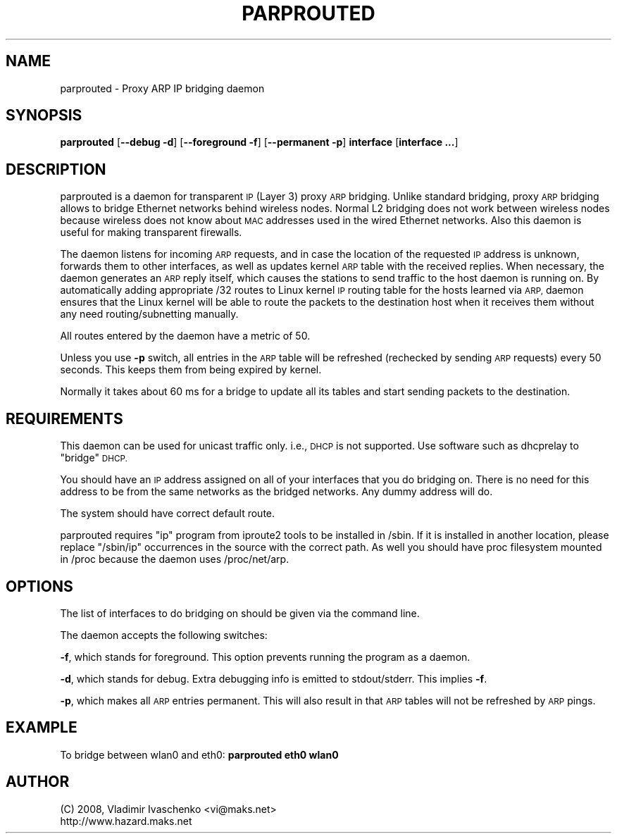 .\" Automatically generated by Pod::Man 4.10 (Pod::Simple 3.35)
.\"
.\" Standard preamble:
.\" ========================================================================
.de Sp \" Vertical space (when we can't use .PP)
.if t .sp .5v
.if n .sp
..
.de Vb \" Begin verbatim text
.ft CW
.nf
.ne \\$1
..
.de Ve \" End verbatim text
.ft R
.fi
..
.\" Set up some character translations and predefined strings.  \*(-- will
.\" give an unbreakable dash, \*(PI will give pi, \*(L" will give a left
.\" double quote, and \*(R" will give a right double quote.  \*(C+ will
.\" give a nicer C++.  Capital omega is used to do unbreakable dashes and
.\" therefore won't be available.  \*(C` and \*(C' expand to `' in nroff,
.\" nothing in troff, for use with C<>.
.tr \(*W-
.ds C+ C\v'-.1v'\h'-1p'\s-2+\h'-1p'+\s0\v'.1v'\h'-1p'
.ie n \{\
.    ds -- \(*W-
.    ds PI pi
.    if (\n(.H=4u)&(1m=24u) .ds -- \(*W\h'-12u'\(*W\h'-12u'-\" diablo 10 pitch
.    if (\n(.H=4u)&(1m=20u) .ds -- \(*W\h'-12u'\(*W\h'-8u'-\"  diablo 12 pitch
.    ds L" ""
.    ds R" ""
.    ds C` ""
.    ds C' ""
'br\}
.el\{\
.    ds -- \|\(em\|
.    ds PI \(*p
.    ds L" ``
.    ds R" ''
.    ds C`
.    ds C'
'br\}
.\"
.\" Escape single quotes in literal strings from groff's Unicode transform.
.ie \n(.g .ds Aq \(aq
.el       .ds Aq '
.\"
.\" If the F register is >0, we'll generate index entries on stderr for
.\" titles (.TH), headers (.SH), subsections (.SS), items (.Ip), and index
.\" entries marked with X<> in POD.  Of course, you'll have to process the
.\" output yourself in some meaningful fashion.
.\"
.\" Avoid warning from groff about undefined register 'F'.
.de IX
..
.nr rF 0
.if \n(.g .if rF .nr rF 1
.if (\n(rF:(\n(.g==0)) \{\
.    if \nF \{\
.        de IX
.        tm Index:\\$1\t\\n%\t"\\$2"
..
.        if !\nF==2 \{\
.            nr % 0
.            nr F 2
.        \}
.    \}
.\}
.rr rF
.\"
.\" Accent mark definitions (@(#)ms.acc 1.5 88/02/08 SMI; from UCB 4.2).
.\" Fear.  Run.  Save yourself.  No user-serviceable parts.
.    \" fudge factors for nroff and troff
.if n \{\
.    ds #H 0
.    ds #V .8m
.    ds #F .3m
.    ds #[ \f1
.    ds #] \fP
.\}
.if t \{\
.    ds #H ((1u-(\\\\n(.fu%2u))*.13m)
.    ds #V .6m
.    ds #F 0
.    ds #[ \&
.    ds #] \&
.\}
.    \" simple accents for nroff and troff
.if n \{\
.    ds ' \&
.    ds ` \&
.    ds ^ \&
.    ds , \&
.    ds ~ ~
.    ds /
.\}
.if t \{\
.    ds ' \\k:\h'-(\\n(.wu*8/10-\*(#H)'\'\h"|\\n:u"
.    ds ` \\k:\h'-(\\n(.wu*8/10-\*(#H)'\`\h'|\\n:u'
.    ds ^ \\k:\h'-(\\n(.wu*10/11-\*(#H)'^\h'|\\n:u'
.    ds , \\k:\h'-(\\n(.wu*8/10)',\h'|\\n:u'
.    ds ~ \\k:\h'-(\\n(.wu-\*(#H-.1m)'~\h'|\\n:u'
.    ds / \\k:\h'-(\\n(.wu*8/10-\*(#H)'\z\(sl\h'|\\n:u'
.\}
.    \" troff and (daisy-wheel) nroff accents
.ds : \\k:\h'-(\\n(.wu*8/10-\*(#H+.1m+\*(#F)'\v'-\*(#V'\z.\h'.2m+\*(#F'.\h'|\\n:u'\v'\*(#V'
.ds 8 \h'\*(#H'\(*b\h'-\*(#H'
.ds o \\k:\h'-(\\n(.wu+\w'\(de'u-\*(#H)/2u'\v'-.3n'\*(#[\z\(de\v'.3n'\h'|\\n:u'\*(#]
.ds d- \h'\*(#H'\(pd\h'-\w'~'u'\v'-.25m'\f2\(hy\fP\v'.25m'\h'-\*(#H'
.ds D- D\\k:\h'-\w'D'u'\v'-.11m'\z\(hy\v'.11m'\h'|\\n:u'
.ds th \*(#[\v'.3m'\s+1I\s-1\v'-.3m'\h'-(\w'I'u*2/3)'\s-1o\s+1\*(#]
.ds Th \*(#[\s+2I\s-2\h'-\w'I'u*3/5'\v'-.3m'o\v'.3m'\*(#]
.ds ae a\h'-(\w'a'u*4/10)'e
.ds Ae A\h'-(\w'A'u*4/10)'E
.    \" corrections for vroff
.if v .ds ~ \\k:\h'-(\\n(.wu*9/10-\*(#H)'\s-2\u~\d\s+2\h'|\\n:u'
.if v .ds ^ \\k:\h'-(\\n(.wu*10/11-\*(#H)'\v'-.4m'^\v'.4m'\h'|\\n:u'
.    \" for low resolution devices (crt and lpr)
.if \n(.H>23 .if \n(.V>19 \
\{\
.    ds : e
.    ds 8 ss
.    ds o a
.    ds d- d\h'-1'\(ga
.    ds D- D\h'-1'\(hy
.    ds th \o'bp'
.    ds Th \o'LP'
.    ds ae ae
.    ds Ae AE
.\}
.rm #[ #] #H #V #F C
.\" ========================================================================
.\"
.IX Title "PARPROUTED 8"
.TH PARPROUTED 8 "September 2022" "parprouted" "Proxy ARP Bridging Daemon"
.\" For nroff, turn off justification.  Always turn off hyphenation; it makes
.\" way too many mistakes in technical documents.
.if n .ad l
.nh
.SH "NAME"
parprouted \- Proxy ARP IP bridging daemon
.SH "SYNOPSIS"
.IX Header "SYNOPSIS"
\&\fBparprouted\fR [\fB\-\-debug \-d\fR] [\fB\-\-foreground \-f\fR] [\fB\-\-permanent \-p\fR] \fBinterface\fR [\fBinterface ...\fR]
.SH "DESCRIPTION"
.IX Header "DESCRIPTION"
parprouted is a daemon for transparent \s-1IP\s0 (Layer 3) proxy \s-1ARP\s0 bridging. 
Unlike standard bridging, proxy \s-1ARP\s0 bridging allows to bridge Ethernet 
networks behind wireless nodes. Normal L2 bridging does not work between 
wireless nodes because wireless does not know about \s-1MAC\s0 addresses used 
in the wired Ethernet networks. Also this daemon is useful for making 
transparent firewalls.
.PP
The daemon listens for incoming \s-1ARP\s0 requests, and in case the location 
of the requested \s-1IP\s0 address is unknown, forwards them to other interfaces, 
as well as updates kernel \s-1ARP\s0 table with the received replies. When 
necessary, the daemon generates an \s-1ARP\s0 reply itself, which causes the 
stations to send traffic to the host daemon is running on. By 
automatically adding appropriate /32 routes to Linux kernel \s-1IP\s0 routing 
table for the hosts learned via \s-1ARP,\s0 daemon ensures that the Linux kernel 
will be able to route the packets to the destination host when it receives 
them without any need routing/subnetting manually.
.PP
All routes entered by the daemon have a metric of 50.
.PP
Unless you use \fB\-p\fR switch, all entries in the \s-1ARP\s0 table will be 
refreshed (rechecked by sending \s-1ARP\s0 requests) every 50 seconds. This 
keeps them from being expired by kernel.
.PP
Normally it takes about 60 ms for a bridge to update all its tables and 
start sending packets to the destination.
.SH "REQUIREMENTS"
.IX Header "REQUIREMENTS"
This daemon can be used for unicast traffic only. i.e., \s-1DHCP\s0 is not supported.
Use software such as dhcprelay to \*(L"bridge\*(R" \s-1DHCP.\s0
.PP
You should have an \s-1IP\s0 address assigned on all of your interfaces that you do 
bridging on. There is no need for this address to be from the same networks as 
the bridged networks. Any dummy address will do.
.PP
The system should have correct default route.
.PP
parprouted requires \*(L"ip\*(R" program from iproute2 tools to be installed in 
/sbin. If it is installed in another location, please replace \*(L"/sbin/ip\*(R" 
occurrences in the source with the correct path. As well you should have 
proc filesystem mounted in /proc because the daemon uses /proc/net/arp.
.SH "OPTIONS"
.IX Header "OPTIONS"
The list of interfaces to do bridging on should be given via the command line.
.PP
The daemon accepts the following switches:
.PP
\&\fB\-f\fR, which stands for foreground. This option prevents running the program 
as a daemon.
.PP
\&\fB\-d\fR, which stands for debug. Extra debugging info is emitted to 
stdout/stderr. This implies \fB\-f\fR.
.PP
\&\fB\-p\fR, which makes all \s-1ARP\s0 entries permanent. This will also result in that 
\&\s-1ARP\s0 tables will not be refreshed by \s-1ARP\s0 pings.
.SH "EXAMPLE"
.IX Header "EXAMPLE"
To bridge between wlan0 and eth0: \fBparprouted eth0 wlan0\fR
.SH "AUTHOR"
.IX Header "AUTHOR"
.Vb 2
\& (C) 2008, Vladimir Ivaschenko <vi@maks.net>
\& http://www.hazard.maks.net
.Ve
